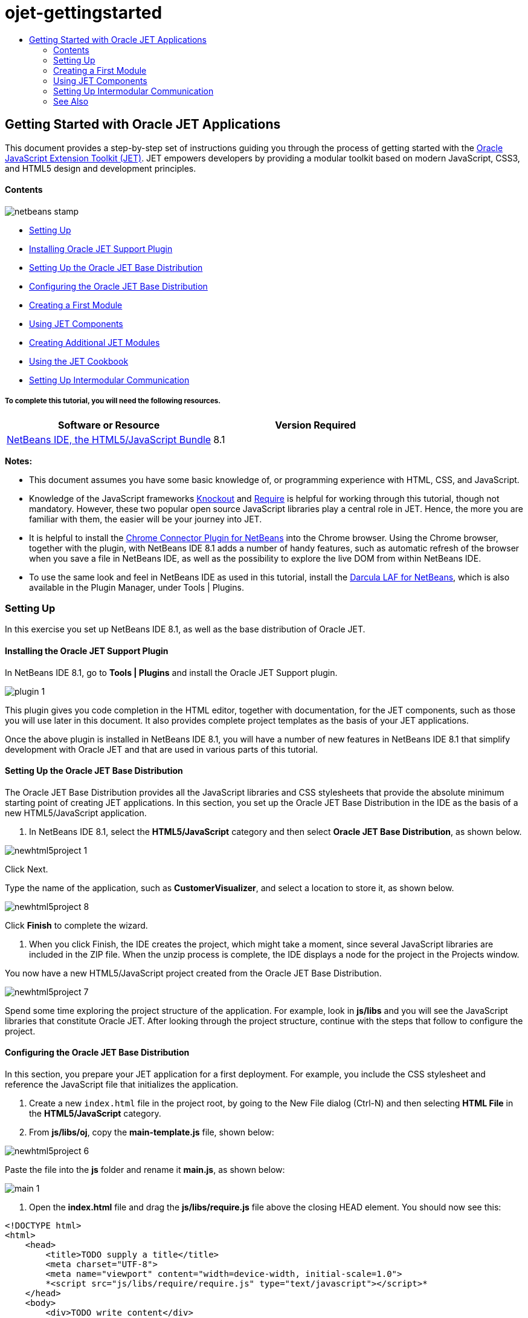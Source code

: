 // 
//     Licensed to the Apache Software Foundation (ASF) under one
//     or more contributor license agreements.  See the NOTICE file
//     distributed with this work for additional information
//     regarding copyright ownership.  The ASF licenses this file
//     to you under the Apache License, Version 2.0 (the
//     "License"); you may not use this file except in compliance
//     with the License.  You may obtain a copy of the License at
// 
//       http://www.apache.org/licenses/LICENSE-2.0
// 
//     Unless required by applicable law or agreed to in writing,
//     software distributed under the License is distributed on an
//     "AS IS" BASIS, WITHOUT WARRANTIES OR CONDITIONS OF ANY
//     KIND, either express or implied.  See the License for the
//     specific language governing permissions and limitations
//     under the License.
//

= ojet-gettingstarted
:jbake-type: page
:jbake-tags: old-site, needs-review
:jbake-status: published
:keywords: Apache NetBeans  ojet-gettingstarted
:description: Apache NetBeans  ojet-gettingstarted
:toc: left
:toc-title:

== Getting Started with Oracle JET Applications

This document provides a step-by-step set of instructions guiding you through the process of getting started with the link:http://oraclejet.org[Oracle JavaScript Extension Toolkit (JET)]. JET empowers developers by providing a modular toolkit based on modern JavaScript, CSS3, and HTML5 design and development principles.

==== Contents

image:netbeans-stamp.png[title="Content on this page applies to the NetBeans IDE 7.4 and 8.0"]

* link:#settingUp[Setting Up]
* link:#installing[Installing Oracle JET Support Plugin]
* link:#downloading[Setting Up the Oracle JET Base Distribution]
* link:#configuring[Configuring the Oracle JET Base Distribution]
* link:#creatingAFirstModule[Creating a First Module]
* link:#usingJETComponents[Using JET Components]
* link:#creating[Creating Additional JET Modules]
* link:#using1[Using the JET Cookbook]
* link:#settingUpIntermodular[Setting Up Intermodular Communication]

===== To complete this tutorial, you will need the following resources.

|===
|Software or Resource |Version Required 

|link:https://netbeans.org/downloads/index.html[NetBeans IDE, the HTML5/JavaScript Bundle] |8.1 
|===

*Notes:*

* This document assumes you have some basic knowledge of, or programming experience with HTML, CSS, and JavaScript.
* Knowledge of the JavaScript frameworks link:http://knockoutjs.com/[Knockout] and link:http://requirejs.org/[Require] is helpful for working through this tutorial, though not mandatory. However, these two popular open source JavaScript libraries play a central role in JET. Hence, the more you are familiar with them, the easier will be your journey into JET.
* It is helpful to install the link:https://chrome.google.com/webstore/detail/netbeans-connector/hafdlehgocfcodbgjnpecfajgkeejnaa[Chrome Connector Plugin for NetBeans] into the Chrome browser. Using the Chrome browser, together with the plugin, with NetBeans IDE 8.1 adds a number of handy features, such as automatic refresh of the browser when you save a file in NetBeans IDE, as well as the possibility to explore the live DOM from within NetBeans IDE.
* To use the same look and feel in NetBeans IDE as used in this tutorial, install the link:http://plugins.netbeans.org/plugin/62424/darcula-laf-for-netbeans[Darcula LAF for NetBeans], which is also available in the Plugin Manager, under Tools | Plugins.

=== Setting Up

In this exercise you set up NetBeans IDE 8.1, as well as the base distribution of Oracle JET.

==== Installing the Oracle JET Support Plugin

In NetBeans IDE 8.1, go to *Tools | Plugins* and install the Oracle JET Support plugin.

image:plugin-1.png[]

This plugin gives you code completion in the HTML editor, together with documentation, for the JET components, such as those you will use later in this document. It also provides complete project templates as the basis of your JET applications.

Once the above plugin is installed in NetBeans IDE 8.1, you will have a number of new features in NetBeans IDE 8.1 that simplify development with Oracle JET and that are used in various parts of this tutorial.

==== Setting Up the Oracle JET Base Distribution

The Oracle JET Base Distribution provides all the JavaScript libraries and CSS stylesheets that provide the absolute minimum starting point of creating JET applications. In this section, you set up the Oracle JET Base Distribution in the IDE as the basis of a new HTML5/JavaScript application.

1. In NetBeans IDE 8.1, select the *HTML5/JavaScript* category and then select *Oracle JET Base Distribution*, as shown below.

image:newhtml5project-1.png[]

Click Next.


Type the name of the application, such as *CustomerVisualizer*, and select a location to store it, as shown below.


image:newhtml5project-8.png[]


Click *Finish* to complete the wizard.

2. When you click Finish, the IDE creates the project, which might take a moment, since several JavaScript libraries are included in the ZIP file. When the unzip process is complete, the IDE displays a node for the project in the Projects window.

You now have a new HTML5/JavaScript project created from the Oracle JET Base Distribution.

image:newhtml5project-7.png[]

Spend some time exploring the project structure of the application. For example, look in *js/libs* and you will see the JavaScript libraries that constitute Oracle JET. After looking through the project structure, continue with the steps that follow to configure the project.

==== Configuring the Oracle JET Base Distribution

In this section, you prepare your JET application for a first deployment. For example, you include the CSS stylesheet and reference the JavaScript file that initializes the application.

1. Create a new `index.html` file in the project root, by going to the New File dialog (Ctrl-N) and then selecting *HTML File* in the *HTML5/JavaScript* category.

2. From *js/libs/oj*, copy the *main-template.js* file, shown below:


image:newhtml5project-6.png[]


Paste the file into the *js* folder and rename it *main.js*, as shown below:


image:main-1.png[]

3. Open the *index.html* file and drag the *js/libs/require.js* file above the closing HEAD element. You should now see this:

[source,xml]
----

<!DOCTYPE html>
<html>
    <head>
        <title>TODO supply a title</title>
        <meta charset="UTF-8">
        <meta name="viewport" content="width=device-width, initial-scale=1.0">
        *<script src="js/libs/require/require.js" type="text/javascript"></script>*
    </head>
    <body>
        <div>TODO write content</div>
    </body>
</html>
----

In the SCRIPT element, set the *data-main* attribute to point to your *main.js* file, as shown below:

*<script data-main="js/main" src="js/libs/require/require.js" type="text/javascript"></script>*

*Note:* The *data-main* attribute is a special attribute that link:http://requirejs.org[Require.js] will check to start script loading. Read more about it link:http://requirejs.org/docs/api.html#data-main[here on the Require.js site].

4. In the *css* folder, notice a variety of CSS stylesheets are included. Drag and drop *oj-alta-min.css*, shown below, beneath the SCRIPT element you added in the previous step.


image:css-1.png[]


You should now see this:

[source,xml]
----

<!DOCTYPE html>
<html>
    <head>
        <title>TODO supply a title</title>
        <meta charset="UTF-8">
        <meta name="viewport" content="width=device-width, initial-scale=1.0">
        <script src="js/libs/require/require.js" type="text/javascript"></script>
        *<link href="css/libs/oj/v1.1.2/alta/oj-alta-min.css" rel="stylesheet" type="text/css"/>*
    </head>
    <body>
        <div>TODO write content</div>
    </body>
</html>
----

*Note:* Make sure the version number above matches the version you are using, i.e., do not copy and past the above without checking that the version number is correct.

5. Create a root *ViewModel* (link:http://knockoutjs.com/documentation/observables.html[more on Knockout ViewModels here]) in the *require* block within the *main.js* file, as shown below:

[source,java]
----

require(['ojs/ojcore',
    'knockout', 'jquery',
    'ojs/ojknockout', 'ojs/ojbutton',
    'ojs/ojtoolbar', 'ojs/ojmenu'],
        function (oj, ko, $)
        {
            *function DemoViewModel() {
            }
            $(document).ready(
                    function ()
                    {
                        ko.applyBindings(new DemoViewModel());
                    }
            );*
        }
);
----

*Note:* Type *vm* and press TAB and the root ViewModel shown above will be created for you.

You can now run the application and you should see the "TODO write content" message from the *index.html* file in the browser.

=== Creating a First Module

In this exercise you will configure your application to benefit from the modularity features provided by JET. Then you will create your first JET module and load it into the application.

1. Add *ojs/ojmodule* to the *require* block in the *main.js* file.
[source,java]
----

require(['ojs/ojcore',
    'knockout', 'jquery', *'ojs/ojmodule',*
    'ojs/ojknockout', 'ojs/ojbutton',
    'ojs/ojtoolbar', 'ojs/ojmenu'],
----

*Note:* *'ojs/ojmodule',* is the JET module responsible for managing the loading of modules into your application.

2. Create a folder *js/viewModels*, where you will create the JavaScript side of your JET modules, and *js/views*, where you will create the HTML side of your JET modules:


image:viewmodels-1.png[]

3. Right-click on the *js/viewModels* folder and go to *New | Other*. The New File dialog opens, showing templates for creating JET modules, as shown below:


image:viewmodels-2.png[]


Select "Empty JET Module", as shown above, and click Next. Type the name of the JET module, which by convention starts with a lowecase letter, such as *home*, shown below:


image:newhtml5project-2.png[]


Click Finish. Notice that *home.js* is created in *js/viewModels* and that *home.html* is created in *js/views*, as shown below:


image:viewmodels-4.png[]

4. Open the two files that have been created. The JavaScript file is a *define* block, using Require.js syntax, as shown below:

[source,java]
----

/**
 * home module
 */
define(['ojs/ojcore', 'knockout'
], function (oj, ko) {
    /**
     * The view model for the main content view template
     */
    function homeContentViewModel() {
        var self = this;
    }

    return homeContentViewModel;
});
----

The HTML file has the following content:

[source,xml]
----

<h1>home</h1>
----
5. Load the JET module into the *index.html* file, as shown in bold below:
[source,xml]
----

<!DOCTYPE html>
<html>
    <head>
        <title>TODO supply a title</title>
        <meta charset="UTF-8">
        <meta name="viewport" content="width=device-width, initial-scale=1.0">
        <script data-main="js/main" src="js/libs/require/require.js" type="text/javascript"></script>
    </head>
    <body>
        *<div data-bind="ojModule: {name: 'home'}"></div>*
    </body>
</html>
----

You can now run the application and you should see the "home" message from the *home* module in the browser.

Congratulations! Your application is configured correctly and you have created and loaded your first module.

=== Using JET Components

In this section, you learn about a variety of different ways of creating JET components.

==== Creating Additional JET Modules

Using the steps described in link:#creatingAFirstModule[Creating a First Module], create some more empty JET modules. Use the "Empty JET Module" wizard, as well as the "Knockout JET Module" wizard:


image:viewmodels-5.png[]


Compare the code between the two. In the latter case, you will see the link:http://knockoutjs.com/examples/helloWorld.html[Hello World sample code from the Knockout.js documentation site].

In each case, you will need the following when creating a new JET module:

* A JavaScript file that provides a *define* block, in *js/viewModels*.
* An HTML file that has the same name as the JavaScript file, in *js/views*.
* A reference in *index.html*, to load the JET module.

Experiment by creating multiple empty JET modules, e.g., a *footer* module and a *header* module.

==== Using the JET Cookbook

In this section, you learn how easy it is to use the Oracle JET Cookbook, which describes all the JET components, while also providing complete code snippets that you can copy/paste into your JET applications.

1. Go to the on-line link:http://www.oracle.com/webfolder/technetwork/jet/jetCookbook.html[Oracle JET Cookbook].
2. Browse through the JET components in the Oracle JET Cookbook and get an idea of what's available.
3. Take a look at the link:http://www.oracle.com/webfolder/technetwork/jet/jetCookbook.html?component=barChart&demo=default[Bar Chart] component.
4. 
In the lower part of the page, copy the content of the HTML Editor into your application, within the *home.html* file.

5. Notice that there is component-specific code-completion, and documentation, press Ctrl-Space within *ojChart* to see it:

image:cookbook-1.png[]

Similarly, press Ctrl-Space on a property and you will see code completion, and documentation, too:

image:cookbook-3.png[]

*Note:* Notice that the properties shown in the code completion are context-sensitive to the currently used Oracle JET component. For example, instead of *ojChart* above, use a different component and then press Ctrl-Space over the properties and you will see that only properties that are applicable to the currently used Oracle JET component are shown.

6. In the Output window (Ctrl-4), notice the error messages, because the *home.js* JavaScript file does not yet define the variables you have referenced in your HTML file, as shown below:

image:cookbook-2.png[]

7. In *home.js*, below *var self = this;*, copy the body of the code in the JS Editor section, near the end of the Bar Chart page.

[source,java]
----

/* toggle button variables */
self.stackValue = ko.observable('off');
self.orientationValue = ko.observable('vertical');
/* chart data */
var barSeries = [{name: "Series 1", items: [42, 34]},
                 {name: "Series 2", items: [55, 30]},
                 {name: "Series 3", items: [36, 50]},
                 {name: "Series 4", items: [22, 46]},
                 {name: "Series 5", items: [22, 46]}];

var barGroups = ["Group A", "Group B"];
self.barSeriesValue = ko.observableArray(barSeries);
self.barGroupsValue = ko.observableArray(barGroups);
/* toggle buttons*/
self.stackOptions = [
    {id: 'unstacked', label: 'unstacked', value: 'off', icon: 'oj-icon demo-bar-unstack'},
    {id: 'stacked', label: 'stacked', value: 'on', icon: 'oj-icon demo-bar-stack'}
];
self.orientationOptions = [
    {id: 'vertical', label: 'vertical', value: 'vertical', icon: 'oj-icon demo-bar-vert'},
    {id: 'horizontal', label: 'horizontal', value: 'horizontal', icon: 'oj-icon demo-bar-horiz'}
];
----

*Note:* Be careful not to copy everything in the JS Editor, because the JS Editor has code in a *require* block, while your *home.js* contains a *define* block.

8. To enable the JET Chart component to be loaded into the application, include the *ojs/ojchart* reference in your *define* block, in your *home.js* file, as shown below:

[source,java]
----

define(['ojs/ojcore', 'knockout', *'ojs/ojchart',*
], function (oj, ko) {
----
9. 
Open the application in a browser and you should see the following:


image:chart-1.png[]

Modify and tweak the page as needed, for example, change the H1 element from *home* to something more meaningful, such as *Chart Data*.

As an exercise, choose some other JET components from the Oracle JET Cookbook and integrate them into your application.

=== Setting Up Intermodular Communication

You may need to reference properties across different JET modules. There are three different ways to do so, as outlined below.

1. Use *$root* within an HTML file to access global variables from *main.js*. link:https://blogs.oracle.com/geertjan/entry/intermodular_communication_in_oracle_jet[Details here.]
2. Use *ko.dataFor* within a JavaScript file to access global variables from *main.js*. link:https://blogs.oracle.com/geertjan/entry/intermodular_communication_in_oracle_jet1[Details here.]
3. Use *knockout-postbox* to set up a loosely coupled publish/subscribe mechanism. link:https://blogs.oracle.com/geertjan/entry/intermodular_communication_in_oracle_jet2[Details here.]
link:/about/contact_form.html?to=3&subject=Feedback:%20Getting%20Started%20with%20Oracle%20JET%20Applications[Send Feedback on This Tutorial]



=== See Also

For more information about support for Oracle JET and a variety of HTML5 applications in the IDE on link:https://netbeans.org/[netbeans.org], see the following resources:

* link:html5-editing-css.html[Working with CSS Style Sheets in HTML5 Applications]. A document that continues with the application that you created in this tutorial that demonstrates how to use some of the CSS wizards and windows in the IDE and how to use the Inspect mode in the Chrome browser to visually locate elements in your project sources.
* link:html5-js-support.html[Debugging and Testing JavaScript in HTML5 Applications]. A document that demonstrates how the IDE provides tools that can help you debug and test JavaScript files in the IDE.

NOTE: This document was automatically converted to the AsciiDoc format on 2018-03-13, and needs to be reviewed.
